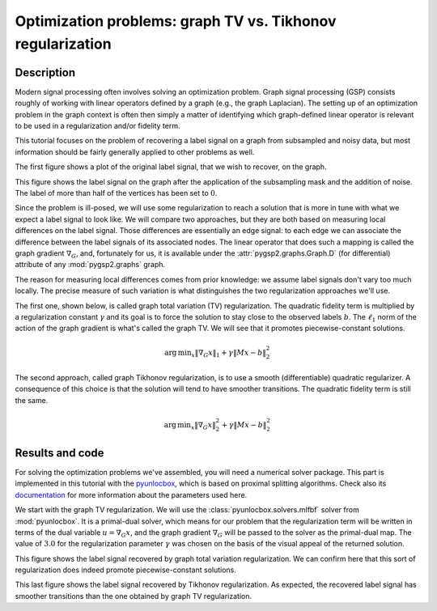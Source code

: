 ===========================================================
Optimization problems: graph TV vs. Tikhonov regularization
===========================================================

Description
-----------

Modern signal processing often involves solving an optimization problem. Graph signal processing (GSP) consists roughly of working with linear operators defined by a graph (e.g., the graph Laplacian). The setting up of an optimization problem in the graph context is often then simply a matter of identifying which graph-defined linear operator is relevant to be used in a regularization and/or fidelity term.

This tutorial focuses on the problem of recovering a label signal on a graph from subsampled and noisy data, but most information should be fairly generally applied to other problems as well.

.. plot::
    :context: reset

    >>> import numpy as np
    >>> from pygsp2 import graphs, plotting
    >>>
    >>> # Create a random sensor graph
    >>> G = graphs.Sensor(N=256, distributed=True, seed=42)
    >>> G.compute_fourier_basis()
    >>>
    >>> # Create label signal
    >>> label_signal = np.copysign(np.ones(G.N), G.U[:, 3])
    >>>
    >>> fig, ax = G.plot(label_signal)

The first figure shows a plot of the original label signal, that we wish to recover, on the graph.

.. plot::
    :context: close-figs

    >>> rng = np.random.default_rng(42)
    >>>
    >>> # Create the mask
    >>> M = rng.uniform(size=G.N)
    >>> M = (M > 0.6).astype(float)  # Probability of having no label on a vertex.
    >>>
    >>> # Applying the mask to the data
    >>> sigma = 0.1
    >>> subsampled_noisy_label_signal = M * (label_signal + sigma * rng.standard_normal(G.N))
    >>>
    >>> fig, ax = G.plot(subsampled_noisy_label_signal)

This figure shows the label signal on the graph after the application of the subsampling mask and the addition of noise. The label of more than half of the vertices has been set to :math:`0`.

Since the problem is ill-posed, we will use some regularization to reach a solution that is more in tune with what we expect a label signal to look like. We will compare two approaches, but they are both based on measuring local differences on the label signal. Those differences are essentially an edge signal: to each edge we can associate the difference between the label signals of its associated nodes. The linear operator that does such a mapping is called the graph gradient :math:`\nabla_G`, and, fortunately for us, it is available under the :attr:`pygsp2.graphs.Graph.D` (for differential) attribute of any :mod:`pygsp2.graphs` graph.

The reason for measuring local differences comes from prior knowledge: we assume label signals don't vary too much locally. The precise measure of such variation is what distinguishes the two regularization approaches we'll use.

The first one, shown below, is called graph total variation (TV) regularization. The quadratic fidelity term is multiplied by a regularization constant :math:`\gamma` and its goal is to force the solution to stay close to the observed labels :math:`b`. The :math:`\ell_1` norm of the action of the graph gradient is what's called the graph TV. We will see that it promotes piecewise-constant solutions.

.. math:: \operatorname*{arg\,min}_x  \|\nabla_G x\|_1 + \gamma \|Mx-b\|_2^2

The second approach, called graph Tikhonov regularization, is to use a smooth (differentiable) quadratic regularizer. A consequence of this choice is that the solution will tend to have smoother transitions. The quadratic fidelity term is still the same.

.. math:: \operatorname*{arg\,min}_x  \|\nabla_G x\|_2^2 + \gamma \|Mx-b\|_2^2

Results and code
----------------

For solving the optimization problems we've assembled, you will need a numerical solver package. This part is implemented in this tutorial with the `pyunlocbox <https://github.com/gsp-eeg/pyunlocbox>`_, which is based on proximal splitting algorithms. Check also its `documentation <https://pyunlocbox.readthedocs.io>`_ for more information about the parameters used here.

We start with the graph TV regularization. We will use the :class:`pyunlocbox.solvers.mlfbf` solver from :mod:`pyunlocbox`. It is a primal-dual solver, which means for our problem that the regularization term will be written in terms of the dual variable :math:`u = \nabla_G x`, and the graph gradient :math:`\nabla_G` will be passed to the solver as the primal-dual map. The value of :math:`3.0` for the regularization parameter :math:`\gamma` was chosen on the basis of the visual appeal of the returned solution.

.. plot::
    :context: close-figs

    >>> import pyunlocbox
    >>>
    >>> # Set the functions in the problem
    >>> gamma = 3.0
    >>> d = pyunlocbox.functions.dummy()
    >>> r = pyunlocbox.functions.norm_l1()
    >>> f = pyunlocbox.functions.norm_l2(w=M, y=subsampled_noisy_label_signal,
    ...                                  lambda_=gamma)
    >>>
    >>> # Define the solver
    >>> G.compute_differential_operator()
    >>> L = G.D.T.toarray()
    >>> step = 0.999 / (1 + np.linalg.norm(L))
    >>> solver = pyunlocbox.solvers.mlfbf(L=L, step=step)
    >>>
    >>> # Solve the problem
    >>> x0 = subsampled_noisy_label_signal.copy()
    >>> prob1 = pyunlocbox.solvers.solve([d, r, f], solver=solver,
    ...                                  x0=x0, rtol=0, maxit=1000)
    Solution found after 1000 iterations:
        objective function f(sol) = 2.213139e+02
        stopping criterion: MAXIT
    >>>
    >>> fig, ax = G.plot(prob1['sol'])

This figure shows the label signal recovered by graph total variation regularization. We can confirm here that this sort of regularization does indeed promote piecewise-constant solutions.

.. plot::
    :context: close-figs

    >>> # Set the functions in the problem
    >>> r = pyunlocbox.functions.norm_l2(A=L, tight=False)
    >>>
    >>> # Define the solver
    >>> step = 0.999 / np.linalg.norm(np.dot(L.T, L) + gamma * np.diag(M), 2)
    >>> solver = pyunlocbox.solvers.gradient_descent(step=step)
    >>>
    >>> # Solve the problem
    >>> x0 = subsampled_noisy_label_signal.copy()
    >>> prob2 = pyunlocbox.solvers.solve([r, f], solver=solver,
    ...                                  x0=x0, rtol=0, maxit=1000)
    Solution found after 1000 iterations:
        objective function f(sol) = 6.422673e+01
        stopping criterion: MAXIT
    >>>
    >>> fig, ax = G.plot(prob2['sol'])

This last figure shows the label signal recovered by Tikhonov regularization. As expected, the recovered label signal has smoother transitions than the one obtained by graph TV regularization.
